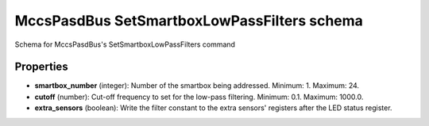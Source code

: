 ============================================
MccsPasdBus SetSmartboxLowPassFilters schema
============================================

Schema for MccsPasdBus's SetSmartboxLowPassFilters command

**********
Properties
**********

* **smartbox_number** (integer): Number of the smartbox being addressed. Minimum: 1. Maximum: 24.

* **cutoff** (number): Cut-off frequency to set for the low-pass filtering. Minimum: 0.1. Maximum: 1000.0.

* **extra_sensors** (boolean): Write the filter constant to the extra sensors' registers after the LED status register.

